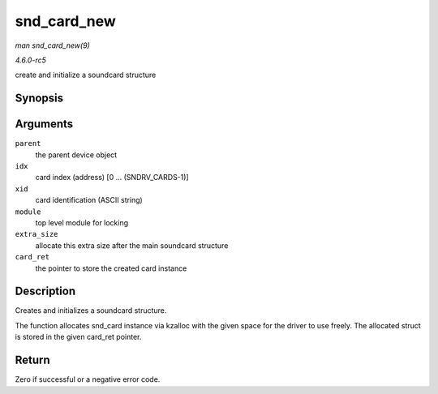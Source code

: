 .. -*- coding: utf-8; mode: rst -*-

.. _API-snd-card-new:

============
snd_card_new
============

*man snd_card_new(9)*

*4.6.0-rc5*

create and initialize a soundcard structure


Synopsis
========

.. c:function:: int snd_card_new( struct device * parent, int idx, const char * xid, struct module * module, int extra_size, struct snd_card ** card_ret )

Arguments
=========

``parent``
    the parent device object

``idx``
    card index (address) [0 ... (SNDRV_CARDS-1)]

``xid``
    card identification (ASCII string)

``module``
    top level module for locking

``extra_size``
    allocate this extra size after the main soundcard structure

``card_ret``
    the pointer to store the created card instance


Description
===========

Creates and initializes a soundcard structure.

The function allocates snd_card instance via kzalloc with the given
space for the driver to use freely. The allocated struct is stored in
the given card_ret pointer.


Return
======

Zero if successful or a negative error code.


.. ------------------------------------------------------------------------------
.. This file was automatically converted from DocBook-XML with the dbxml
.. library (https://github.com/return42/sphkerneldoc). The origin XML comes
.. from the linux kernel, refer to:
..
.. * https://github.com/torvalds/linux/tree/master/Documentation/DocBook
.. ------------------------------------------------------------------------------
